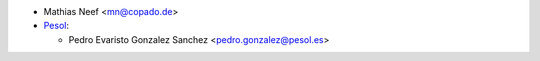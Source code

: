 * Mathias Neef <mn@copado.de>

* `Pesol <https://www.pesol.es>`__:

  * Pedro Evaristo Gonzalez Sanchez <pedro.gonzalez@pesol.es>
